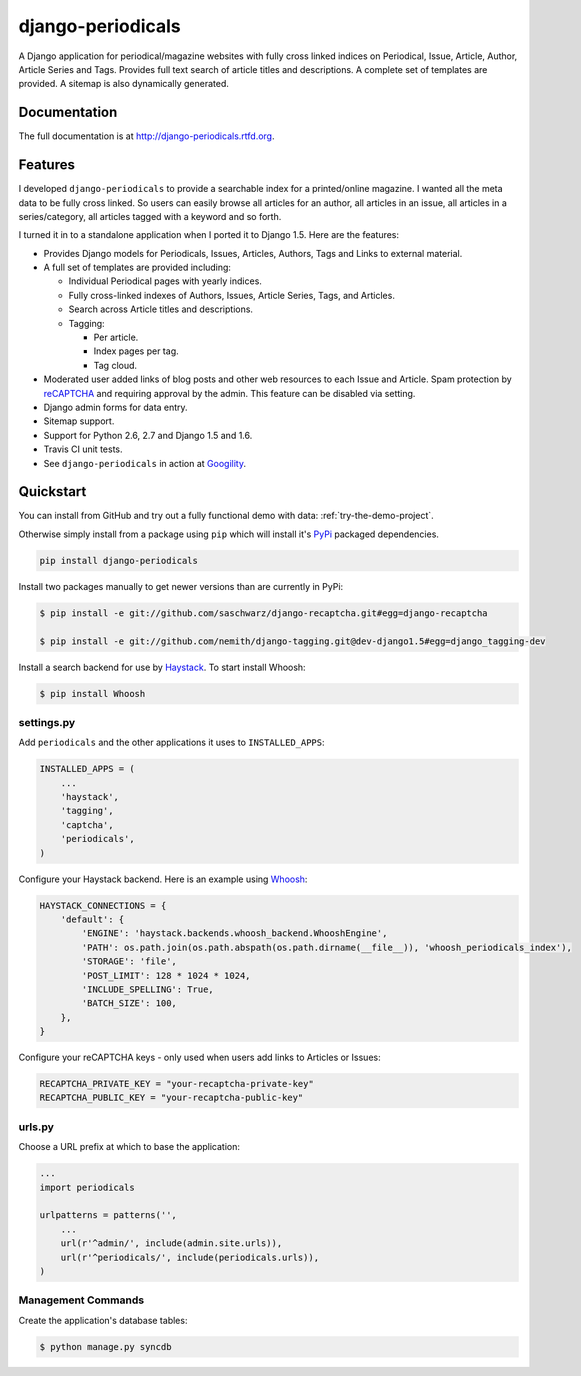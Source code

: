 =============================
django-periodicals
=============================

.. image:: https://badge.fury.io/py/django-periodicals.png
    :target: http://badge.fury.io/py/django-periodicals
    
.. image:: https://travis-ci.org/saschwarz/django-periodicals.png?branch=master
        :target: https://travis-ci.org/saschwarz/django-periodicals

.. image:: https://coveralls.io/repos/saschwarz/django-periodicals/badge.png?branch=master 
        :target: https://coveralls.io/r/saschwarz/django-periodicals?branch=master

.. image:: https://pypip.in/d/django-periodicals/badge.png
        :target: https://crate.io/packages/django-periodicals?version=latest


A Django application for periodical/magazine websites with fully cross linked indices on Periodical, Issue, Article, Author, Article Series and Tags. Provides full text search of article titles and descriptions. A complete set of templates are provided. A sitemap is also dynamically generated.

Documentation
-------------

The full documentation is at http://django-periodicals.rtfd.org.
  

Features
--------

I developed ``django-periodicals`` to provide a searchable index for a printed/online magazine. I wanted all the meta data to be fully cross linked. So users can easily browse all articles for an author, all articles in an issue, all articles in a series/category, all articles tagged with a keyword and so forth. 

I turned it in to a standalone application when I ported it to Django 1.5. Here are the features:

* Provides Django models for Periodicals, Issues, Articles, Authors, Tags and Links to external material. 

* A full set of templates are provided including:

  * Individual Periodical pages with yearly indices.

  * Fully cross-linked indexes of Authors, Issues, Article Series, Tags, and Articles.

  * Search across Article titles and descriptions.

  * Tagging:

    * Per article.

    * Index pages per tag.

    * Tag cloud.

* Moderated user added links of blog posts and other web resources to each Issue and Article. Spam protection by `reCAPTCHA <http://www.google.com/recaptcha>`_ and requiring approval by the admin. This feature can be disabled via setting.

* Django admin forms for data entry.

* Sitemap support.

* Support for Python 2.6, 2.7 and Django 1.5 and 1.6.

* Travis CI unit tests.

* See ``django-periodicals`` in action at `Googility <http://googility.com/periodicals/>`_.

Quickstart
----------

You can install from GitHub and try out a fully functional demo with data: :ref:`try-the-demo-project`.

Otherwise simply install from a package using ``pip`` which will install it's `PyPi <https://pypi.python.org/pypi>`_ packaged dependencies.

.. code-block :: bash

    pip install django-periodicals

Install two packages manually to get newer versions than are currently in PyPi:

.. code-block :: bash

  $ pip install -e git://github.com/saschwarz/django-recaptcha.git#egg=django-recaptcha

  $ pip install -e git://github.com/nemith/django-tagging.git@dev-django1.5#egg=django_tagging-dev


Install a search backend for use by `Haystack <http://haystacksearch.org/>`_. To start install Whoosh:

.. code-block :: bash

  $ pip install Whoosh

settings.py
+++++++++++

Add ``periodicals`` and the other applications it uses to ``INSTALLED_APPS``:

.. code-block :: python

    INSTALLED_APPS = (
        ...
        'haystack',
        'tagging',
        'captcha',
        'periodicals',
    )

Configure your Haystack backend. Here is an example using `Whoosh <https://bitbucket.org/mchaput/whoosh/wiki/Home>`_:

.. code-block :: python

    HAYSTACK_CONNECTIONS = {
        'default': {
            'ENGINE': 'haystack.backends.whoosh_backend.WhooshEngine',
            'PATH': os.path.join(os.path.abspath(os.path.dirname(__file__)), 'whoosh_periodicals_index'),
            'STORAGE': 'file',
            'POST_LIMIT': 128 * 1024 * 1024,
            'INCLUDE_SPELLING': True,
            'BATCH_SIZE': 100,
        },
    }

Configure your reCAPTCHA keys - only used when users add links to Articles or Issues:

.. code-block :: python

    RECAPTCHA_PRIVATE_KEY = "your-recaptcha-private-key"
    RECAPTCHA_PUBLIC_KEY = "your-recaptcha-public-key"


urls.py
+++++++

Choose a URL prefix at which to base the application:

.. code-block :: python

    ...
    import periodicals

    urlpatterns = patterns('',
        ...
        url(r'^admin/', include(admin.site.urls)),
        url(r'^periodicals/', include(periodicals.urls)),
    )

Management Commands
+++++++++++++++++++

Create the application's database tables:

.. code-block :: bash

    $ python manage.py syncdb
